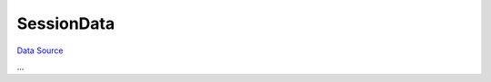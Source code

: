 SessionData
~~~~~~~~~~~
`Data Source`_

...

.. _Data Source: http://guide.in-portal.org/rus/index.php/K4:SessionData

